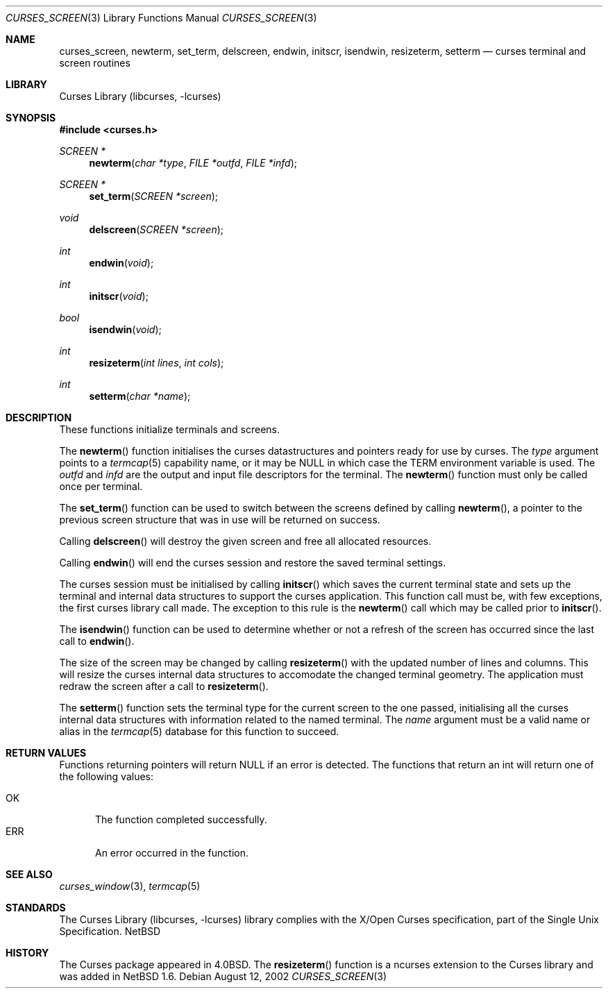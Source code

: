 .\"	$NetBSD: curses_screen.3,v 1.3 2002/12/05 19:13:12 jdc Exp $
.\"
.\" Copyright (c) 2002
.\"	Brett Lymn (blymn@netbsd.org, brett_lymn@yahoo.com.au)
.\"
.\" This code is donated to the NetBSD Foundation by the Author.
.\"
.\" Redistribution and use in source and binary forms, with or without
.\" modification, are permitted provided that the following conditions
.\" are met:
.\" 1. Redistributions of source code must retain the above copyright
.\"    notice, this list of conditions and the following disclaimer.
.\" 2. Redistributions in binary form must reproduce the above copyright
.\"    notice, this list of conditions and the following disclaimer in the
.\"    documentation and/or other materials provided with the distribution.
.\" 3. The name of the Author may not be used to endorse or promote
.\"    products derived from this software without specific prior written
.\"    permission.
.\"
.\" THIS SOFTWARE IS PROVIDED BY THE AUTHOR ``AS IS'' AND
.\" ANY EXPRESS OR IMPLIED WARRANTIES, INCLUDING, BUT NOT LIMITED TO, THE
.\" IMPLIED WARRANTIES OF MERCHANTABILITY AND FITNESS FOR A PARTICULAR PURPOSE
.\" ARE DISCLAIMED.  IN NO EVENT SHALL THE AUTHOR BE LIABLE
.\" FOR ANY DIRECT, INDIRECT, INCIDENTAL, SPECIAL, EXEMPLARY, OR CONSEQUENTIAL
.\" DAMAGES (INCLUDING, BUT NOT LIMITED TO, PROCUREMENT OF SUBSTITUTE GOODS
.\" OR SERVICES; LOSS OF USE, DATA, OR PROFITS; OR BUSINESS INTERRUPTION)
.\" HOWEVER CAUSED AND ON ANY THEORY OF LIABILITY, WHETHER IN CONTRACT, STRICT
.\" LIABILITY, OR TORT (INCLUDING NEGLIGENCE OR OTHERWISE) ARISING IN ANY WAY
.\" OUT OF THE USE OF THIS SOFTWARE, EVEN IF ADVISED OF THE POSSIBILITY OF
.\" SUCH DAMAGE.
.\"
.\"
.Dd August 12, 2002
.Dt CURSES_SCREEN 3
.Os
.Sh NAME
.Nm curses_screen ,
.Nm newterm ,
.Nm set_term ,
.Nm delscreen ,
.Nm endwin ,
.Nm initscr ,
.Nm isendwin ,
.Nm resizeterm ,
.Nm setterm
.Nd curses terminal and screen routines
.Sh LIBRARY
.Lb libcurses
.Sh SYNOPSIS
.Fd #include \*[Lt]curses.h\*[Gt]
.Ft SCREEN *
.Fn newterm "char *type" "FILE *outfd" "FILE *infd"
.Ft SCREEN *
.Fn set_term "SCREEN *screen"
.Ft void
.Fn delscreen "SCREEN *screen"
.Ft int
.Fn endwin "void"
.Ft int
.Fn initscr "void"
.Ft bool
.Fn isendwin "void"
.Ft int
.Fn resizeterm "int lines" "int cols"
.Ft int
.Fn setterm "char *name"
.Sh DESCRIPTION
These functions initialize terminals and screens.
.Pp
The
.Fn newterm
function initialises the curses datastructures and pointers ready for
use by curses.
The
.Fa type
argument points to a
.Xr termcap 5
capability name, or it may be
.Dv NULL
in which case the TERM environment variable is used.
The
.Fa outfd
and
.Fa infd
are the output and input file descriptors for the terminal.
The
.Fn newterm
function must only be called once  per terminal.
.Pp
The
.Fn set_term
function can be used to switch between the screens defined by calling
.Fn newterm ,
a pointer to the previous screen structure that was in use will be
returned on success.
.Pp
Calling
.Fn delscreen
will destroy the given screen and free all allocated resources.
.Pp
Calling
.Fn endwin
will end the curses session and restore the saved terminal settings.
.Pp
The curses session must be initialised by calling
.Fn initscr
which saves the current terminal state and sets up the terminal and
internal data structures to support the curses application.
This
function call must be, with few exceptions, the first curses library
call made.
The exception to this rule is the
.Fn newterm
call which may be called prior to
.Fn initscr .
.Pp
The
.Fn isendwin
function can be used to determine whether or not a refresh of the
screen has occurred since the last call to
.Fn endwin .
.Pp
The size of the screen may be changed  by calling
.Fn resizeterm
with the updated number of lines and columns.
This will resize the curses internal data structures to accomodate the
changed terminal geometry.
The application must redraw the screen after a call to
.Fn resizeterm .
.Pp
The
.Fn setterm
function sets the terminal type for the current screen to the one
passed, initialising all the curses internal data structures with
information related to the named terminal.
The
.Fa name
argument must be a valid name or alias in the
.Xr termcap 5
database for this function to succeed.
.Sh RETURN VALUES
Functions returning pointers will return
.Dv NULL
if an error is detected.
The functions that return an int will return one of the following
values:
.Pp
.Bl -tag -width ERR -compact
.It Er OK
The function completed successfully.
.It Er ERR
An error occurred in the function.
.El
.Sh SEE ALSO
.Xr curses_window 3 ,
.Xr termcap 5
.Sh STANDARDS
The
.Lb libcurses
library complies with the X/Open Curses specification, part of the
Single Unix Specification.
.Nx
.Sh HISTORY
The Curses package appeared in
.Bx 4.0 .
The
.Fn resizeterm
function is a ncurses extension to the Curses library and was added in
.Nx 1.6 .

